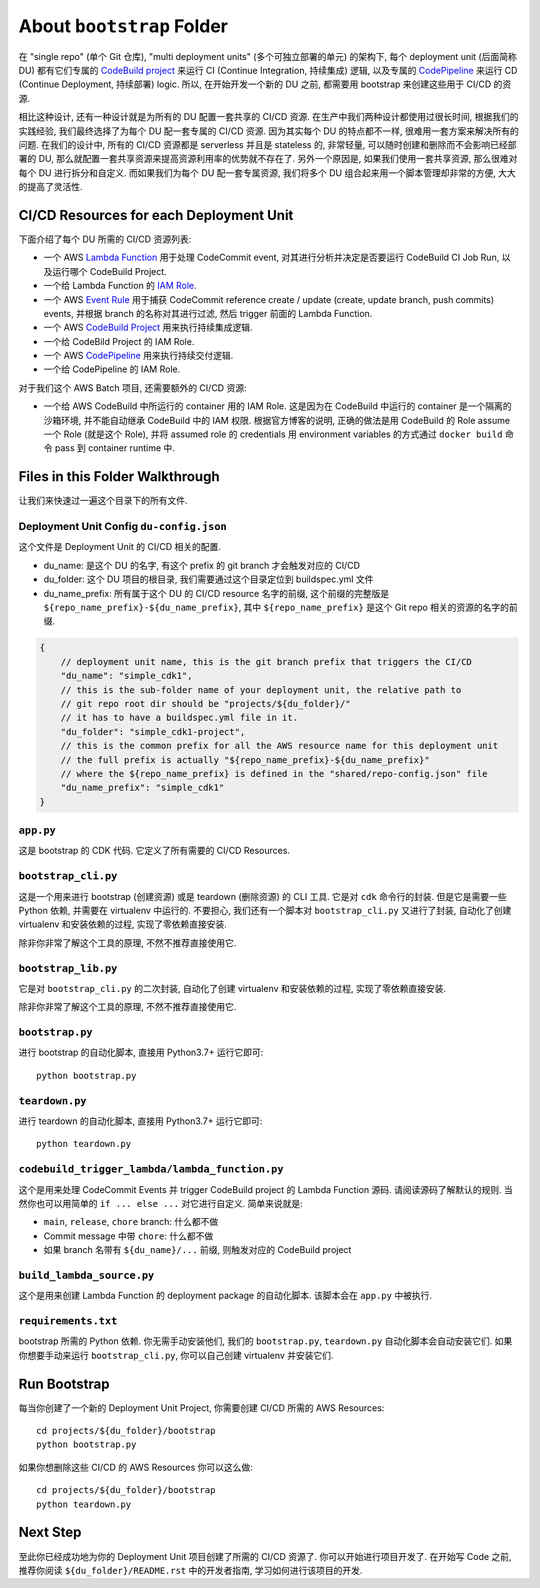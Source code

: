 About ``bootstrap`` Folder
==============================================================================
在 "single repo" (单个 Git 仓库), "multi deployment units" (多个可独立部署的单元) 的架构下, 每个 deployment unit (后面简称 DU) 都有它们专属的 `CodeBuild project <https://docs.aws.amazon.com/codebuild/latest/userguide/working-with-build-projects.html>`_ 来运行 CI (Continue Integration, 持续集成) 逻辑, 以及专属的 `CodePipeline <https://docs.aws.amazon.com/codepipeline/latest/userguide/welcome.html>`_ 来运行 CD (Continue Deployment, 持续部署) logic. 所以, 在开始开发一个新的 DU 之前, 都需要用 bootstrap 来创建这些用于 CI/CD  的资源.

相比这种设计, 还有一种设计就是为所有的 DU 配置一套共享的 CI/CD 资源. 在生产中我们两种设计都使用过很长时间, 根据我们的实践经验, 我们最终选择了为每个 DU 配一套专属的 CI/CD 资源. 因为其实每个 DU 的特点都不一样, 很难用一套方案来解决所有的问题. 在我们的设计中, 所有的 CI/CD 资源都是 serverless 并且是 stateless 的, 非常轻量, 可以随时创建和删除而不会影响已经部署的 DU, 那么就配置一套共享资源来提高资源利用率的优势就不存在了. 另外一个原因是, 如果我们使用一套共享资源, 那么很难对每个 DU 进行拆分和自定义. 而如果我们为每个 DU 配一套专属资源, 我们将多个 DU 组合起来用一个脚本管理却非常的方便, 大大的提高了灵活性.


CI/CD Resources for each Deployment Unit
------------------------------------------------------------------------------
下面介绍了每个 DU 所需的 CI/CD 资源列表:

- 一个 AWS `Lambda Function <https://docs.aws.amazon.com/lambda/latest/dg/welcome.html>`_ 用于处理 CodeCommit event, 对其进行分析并决定是否要运行 CodeBuild CI Job Run, 以及运行哪个 CodeBuild Project.
- 一个给 Lambda Function 的 `IAM Role <https://docs.aws.amazon.com/IAM/latest/UserGuide/id_roles.html>`_.
- 一个 AWS `Event Rule <https://docs.aws.amazon.com/eventbridge/latest/userguide/eb-rules.html>`_ 用于捕获 CodeCommit reference create / update (create, update branch, push commits) events, 并根据 branch 的名称对其进行过滤, 然后 trigger 前面的 Lambda Function.
- 一个 AWS `CodeBuild Project <https://docs.aws.amazon.com/codebuild/latest/userguide/working-with-build-projects.html>`_ 用来执行持续集成逻辑.
- 一个给 CodeBild Project 的 IAM Role.
- 一个 AWS `CodePipeline <https://docs.aws.amazon.com/codepipeline/latest/userguide/welcome.html>`_ 用来执行持续交付逻辑.
- 一个给 CodePipeline 的 IAM Role.

对于我们这个 AWS Batch 项目, 还需要额外的 CI/CD 资源:

- 一个给 AWS CodeBuild 中所运行的 container 用的 IAM Role. 这是因为在 CodeBuild 中运行的 container 是一个隔离的沙箱环境, 并不能自动继承 CodeBuild 中的 IAM 权限. 根据官方博客的说明, 正确的做法是用 CodeBuild 的 Role assume 一个 Role (就是这个 Role), 并将 assumed role 的 credentials 用 environment variables 的方式通过 ``docker build`` 命令 pass 到 container runtime 中.


Files in this Folder Walkthrough
------------------------------------------------------------------------------
让我们来快速过一遍这个目录下的所有文件.


Deployment Unit Config ``du-config.json``
~~~~~~~~~~~~~~~~~~~~~~~~~~~~~~~~~~~~~~~~~~~~~~~~~~~~~~~~~~~~~~~~~~~~~~~~~~~~~~
这个文件是 Deployment Unit 的 CI/CD 相关的配置.

- du_name: 是这个 DU 的名字, 有这个 prefix 的 git branch 才会触发对应的 CI/CD
- du_folder: 这个 DU 项目的根目录, 我们需要通过这个目录定位到 buildspec.yml 文件
- du_name_prefix: 所有属于这个 DU 的 CI/CD resource 名字的前缀, 这个前缀的完整版是 ``${repo_name_prefix}-${du_name_prefix}``, 其中 ``${repo_name_prefix}`` 是这个 Git repo 相关的资源的名字的前缀.

.. code-block:: javascript

    {
        // deployment unit name, this is the git branch prefix that triggers the CI/CD
        "du_name": "simple_cdk1",
        // this is the sub-folder name of your deployment unit, the relative path to
        // git repo root dir should be "projects/${du_folder}/"
        // it has to have a buildspec.yml file in it.
        "du_folder": "simple_cdk1-project",
        // this is the common prefix for all the AWS resource name for this deployment unit
        // the full prefix is actually "${repo_name_prefix}-${du_name_prefix}"
        // where the ${repo_name_prefix} is defined in the "shared/repo-config.json" file
        "du_name_prefix": "simple_cdk1"
    }


``app.py``
~~~~~~~~~~~~~~~~~~~~~~~~~~~~~~~~~~~~~~~~~~~~~~~~~~~~~~~~~~~~~~~~~~~~~~~~~~~~~~
这是 bootstrap 的 CDK 代码. 它定义了所有需要的 CI/CD Resources.


``bootstrap_cli.py``
~~~~~~~~~~~~~~~~~~~~~~~~~~~~~~~~~~~~~~~~~~~~~~~~~~~~~~~~~~~~~~~~~~~~~~~~~~~~~~
这是一个用来进行 bootstrap (创建资源) 或是 teardown (删除资源) 的 CLI 工具. 它是对 ``cdk`` 命令行的封装. 但是它是需要一些 Python 依赖, 并需要在 virtualenv 中运行的. 不要担心, 我们还有一个脚本对 ``bootstrap_cli.py`` 又进行了封装, 自动化了创建 virtualenv 和安装依赖的过程, 实现了零依赖直接安装.

除非你非常了解这个工具的原理, 不然不推荐直接使用它.


``bootstrap_lib.py``
~~~~~~~~~~~~~~~~~~~~~~~~~~~~~~~~~~~~~~~~~~~~~~~~~~~~~~~~~~~~~~~~~~~~~~~~~~~~~~
它是对 ``bootstrap_cli.py`` 的二次封装, 自动化了创建 virtualenv 和安装依赖的过程, 实现了零依赖直接安装.

除非你非常了解这个工具的原理, 不然不推荐直接使用它.


``bootstrap.py``
~~~~~~~~~~~~~~~~~~~~~~~~~~~~~~~~~~~~~~~~~~~~~~~~~~~~~~~~~~~~~~~~~~~~~~~~~~~~~~
进行 bootstrap 的自动化脚本, 直接用 Python3.7+ 运行它即可::

    python bootstrap.py


``teardown.py``
~~~~~~~~~~~~~~~~~~~~~~~~~~~~~~~~~~~~~~~~~~~~~~~~~~~~~~~~~~~~~~~~~~~~~~~~~~~~~~
进行 teardown 的自动化脚本, 直接用 Python3.7+ 运行它即可::

    python teardown.py


``codebuild_trigger_lambda/lambda_function.py``
~~~~~~~~~~~~~~~~~~~~~~~~~~~~~~~~~~~~~~~~~~~~~~~~~~~~~~~~~~~~~~~~~~~~~~~~~~~~~~
这个是用来处理 CodeCommit Events 并 trigger CodeBuild project 的 Lambda Function 源码. 请阅读源码了解默认的规则. 当然你也可以用简单的 ``if ... else ...`` 对它进行自定义. 简单来说就是:

- ``main``, ``release``, ``chore`` branch: 什么都不做
- Commit message 中带 ``chore``: 什么都不做
- 如果 branch 名带有 ``${du_name}/...`` 前缀, 则触发对应的 CodeBuild project


``build_lambda_source.py``
~~~~~~~~~~~~~~~~~~~~~~~~~~~~~~~~~~~~~~~~~~~~~~~~~~~~~~~~~~~~~~~~~~~~~~~~~~~~~~
这个是用来创建 Lambda Function 的 deployment package 的自动化脚本. 该脚本会在 ``app.py`` 中被执行.


``requirements.txt``
~~~~~~~~~~~~~~~~~~~~~~~~~~~~~~~~~~~~~~~~~~~~~~~~~~~~~~~~~~~~~~~~~~~~~~~~~~~~~~
bootstrap 所需的 Python 依赖. 你无需手动安装他们, 我们的 ``bootstrap.py``, ``teardown.py`` 自动化脚本会自动安装它们. 如果你想要手动来运行 ``bootstrap_cli.py``, 你可以自己创建 virtualenv 并安装它们.


Run Bootstrap
------------------------------------------------------------------------------
每当你创建了一个新的 Deployment Unit Project, 你需要创建 CI/CD 所需的 AWS Resources::

    cd projects/${du_folder}/bootstrap
    python bootstrap.py

如果你想删除这些 CI/CD 的 AWS Resources 你可以这么做::

    cd projects/${du_folder}/bootstrap
    python teardown.py


Next Step
------------------------------------------------------------------------------
至此你已经成功地为你的 Deployment Unit 项目创建了所需的 CI/CD 资源了. 你可以开始进行项目开发了. 在开始写 Code 之前, 推荐你阅读 ``${du_folder}/README.rst`` 中的开发者指南, 学习如何进行该项目的开发.
